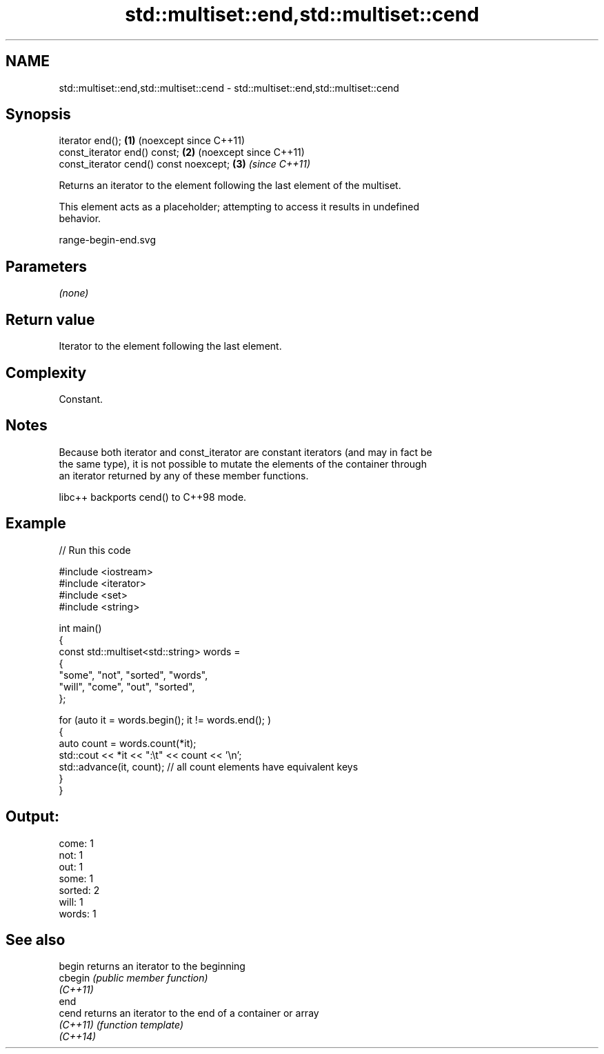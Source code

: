 .TH std::multiset::end,std::multiset::cend 3 "2024.06.10" "http://cppreference.com" "C++ Standard Libary"
.SH NAME
std::multiset::end,std::multiset::cend \- std::multiset::end,std::multiset::cend

.SH Synopsis
   iterator end();                       \fB(1)\fP (noexcept since C++11)
   const_iterator end() const;           \fB(2)\fP (noexcept since C++11)
   const_iterator cend() const noexcept; \fB(3)\fP \fI(since C++11)\fP

   Returns an iterator to the element following the last element of the multiset.

   This element acts as a placeholder; attempting to access it results in undefined
   behavior.

   range-begin-end.svg

.SH Parameters

   \fI(none)\fP

.SH Return value

   Iterator to the element following the last element.

.SH Complexity

   Constant.

.SH Notes

   Because both iterator and const_iterator are constant iterators (and may in fact be
   the same type), it is not possible to mutate the elements of the container through
   an iterator returned by any of these member functions.

   libc++ backports cend() to C++98 mode.

.SH Example

   
// Run this code

 #include <iostream>
 #include <iterator>
 #include <set>
 #include <string>
  
 int main()
 {
     const std::multiset<std::string> words =
     {
         "some", "not", "sorted", "words",
         "will", "come", "out", "sorted",
     };
  
     for (auto it = words.begin(); it != words.end(); )
     {
         auto count = words.count(*it);
         std::cout << *it << ":\\t" << count << '\\n';
         std::advance(it, count); // all count elements have equivalent keys
     }
 }

.SH Output:

 come:   1
 not:    1
 out:    1
 some:   1
 sorted: 2
 will:   1
 words:  1

.SH See also

   begin   returns an iterator to the beginning
   cbegin  \fI(public member function)\fP 
   \fI(C++11)\fP
   end
   cend    returns an iterator to the end of a container or array
   \fI(C++11)\fP \fI(function template)\fP 
   \fI(C++14)\fP
